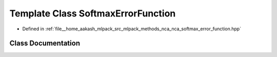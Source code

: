 .. _exhale_class_classmlpack_1_1nca_1_1SoftmaxErrorFunction:

Template Class SoftmaxErrorFunction
===================================

- Defined in :ref:`file__home_aakash_mlpack_src_mlpack_methods_nca_nca_softmax_error_function.hpp`


Class Documentation
-------------------


.. doxygenclass:: mlpack::nca::SoftmaxErrorFunction
   :members:
   :protected-members:
   :undoc-members: